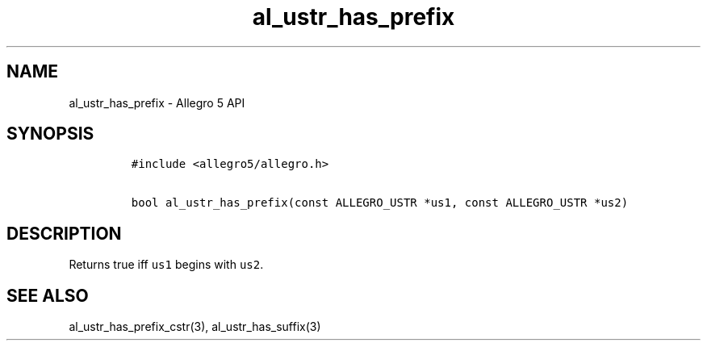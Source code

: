 .\" Automatically generated by Pandoc 3.1.3
.\"
.\" Define V font for inline verbatim, using C font in formats
.\" that render this, and otherwise B font.
.ie "\f[CB]x\f[]"x" \{\
. ftr V B
. ftr VI BI
. ftr VB B
. ftr VBI BI
.\}
.el \{\
. ftr V CR
. ftr VI CI
. ftr VB CB
. ftr VBI CBI
.\}
.TH "al_ustr_has_prefix" "3" "" "Allegro reference manual" ""
.hy
.SH NAME
.PP
al_ustr_has_prefix - Allegro 5 API
.SH SYNOPSIS
.IP
.nf
\f[C]
#include <allegro5/allegro.h>

bool al_ustr_has_prefix(const ALLEGRO_USTR *us1, const ALLEGRO_USTR *us2)
\f[R]
.fi
.SH DESCRIPTION
.PP
Returns true iff \f[V]us1\f[R] begins with \f[V]us2\f[R].
.SH SEE ALSO
.PP
al_ustr_has_prefix_cstr(3), al_ustr_has_suffix(3)
